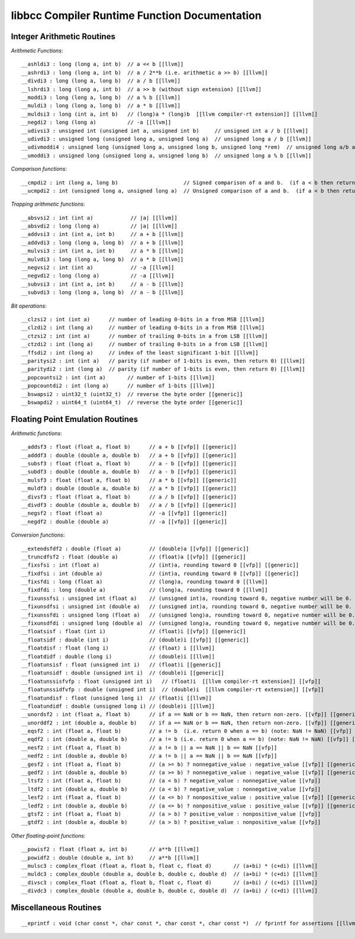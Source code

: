 ==============================================
libbcc Compiler Runtime Function Documentation
==============================================

Integer Arithmetic Routines
---------------------------

*Arithmetic Functions*::

  __ashldi3 : long (long a, int b)  // a << b [[llvm]]
  __ashrdi3 : long (long a, int b)  // a / 2**b (i.e. arithmetic a >> b) [[llvm]]
  __divdi3 : long (long a, long b)  // a / b [[llvm]]
  __lshrdi3 : long (long a, int b)  // a >> b (without sign extension) [[llvm]]
  __moddi3 : long (long a, long b)  // a % b [[llvm]]
  __muldi3 : long (long a, long b)  // a * b [[llvm]]
  __muldsi3 : long (int a, int b)   // (long)a * (long)b  [[llvm compiler-rt extension]] [[llvm]]
  __negdi2 : long (long a)          // -a [[llvm]]
  __udivsi3 : unsigned int (unsigned int a, unsigned int b)     // unsigned int a / b [[llvm]]
  __udivdi3 : unsigned long (unsigned long a, unsigned long a)  // unsigned long a / b [[llvm]]
  __udivmoddi4 : unsigned long (unsigned long a, unsigned long b, unsigned long *rem)  // unsigned long a/b and a%b [[llvm]]
  __umoddi3 : unsigned long (unsigned long a, unsigned long b)  // unsigned long a % b [[llvm]]

*Comparison functions*::

  __cmpdi2 : int (long a, long b)                     // Signed comparison of a and b.  (if a < b then return 0.  if a == b then return 1.  if a > b then return 2.) [[llvm]]
  __ucmpdi2 : int (unsigned long a, unsigned long a)  // Unsigned comparison of a and b.  (if a < b then return 0.  if a == b then return 1.  if a > b then return 2.) [[llvm]]

*Trapping arithmetic functions*::

  __absvsi2 : int (int a)            // |a| [[llvm]]
  __absvdi2 : long (long a)          // |a| [[llvm]]
  __addvsi3 : int (int a, int b)     // a + b [[llvm]]
  __addvdi3 : long (long a, long b)  // a + b [[llvm]]
  __mulvsi3 : int (int a, int b)     // a * b [[llvm]]
  __mulvdi3 : long (long a, long b)  // a * b [[llvm]]
  __negvsi2 : int (int a)            // -a [[llvm]]
  __negvdi2 : long (long a)          // -a [[llvm]]
  __subvsi3 : int (int a, int b)     // a - b [[llvm]]
  __subvdi3 : long (long a, long b)  // a - b [[llvm]]

*Bit operations*::

  __clzsi2 : int (int a)      // number of leading 0-bits in a from MSB [[llvm]]
  __clzdi2 : int (long a)     // number of leading 0-bits in a from MSB [[llvm]]
  __ctzsi2 : int (int a)      // number of trailing 0-bits in a from LSB [[llvm]]
  __ctzdi2 : int (long a)     // number of trailing 0-bits in a from LSB [[llvm]]
  __ffsdi2 : int (long a)     // index of the least significant 1-bit [[llvm]]
  __paritysi2 : int (int a)   // parity (if number of 1-bits is even, then return 0) [[llvm]]
  __paritydi2 : int (long a)  // parity (if number of 1-bits is even, then return 0) [[llvm]]
  __popcountsi2 : int (int a)       // number of 1-bits [[llvm]]
  __popcountdi2 : int (long a)      // number of 1-bits [[llvm]]
  __bswapsi2 : uint32_t (uint32_t)  // reverse the byte order [[generic]]
  __bswapdi2 : uint64_t (uint64_t)  // reverse the byte order [[generic]]

Floating Point Emulation Routines
---------------------------------

*Arithmetic functions*::

  __addsf3 : float (float a, float b)      // a + b [[vfp]] [[generic]]
  __adddf3 : double (double a, double b)   // a + b [[vfp]] [[generic]]
  __subsf3 : float (float a, float b)      // a - b [[vfp]] [[generic]]
  __subdf3 : double (double a, double b)   // a - b [[vfp]] [[generic]]
  __mulsf3 : float (float a, float b)      // a * b [[vfp]] [[generic]]
  __muldf3 : double (double a, double b)   // a * b [[vfp]] [[generic]]
  __divsf3 : float (float a, float b)      // a / b [[vfp]] [[generic]]
  __divdf3 : double (double a, double b)   // a / b [[vfp]] [[generic]]
  __negsf2 : float (float a)               // -a [[vfp]] [[generic]]
  __negdf2 : double (double a)             // -a [[vfp]] [[generic]]

*Conversion functions*::

  __extendsfdf2 : double (float a)         // (double)a [[vfp]] [[generic]]
  __truncdfsf2 : float (double a)          // (float)a [[vfp]] [[generic]]
  __fixsfsi : int (float a)                // (int)a, rounding toward 0 [[vfp]] [[generic]]
  __fixdfsi : int (double a)               // (int)a, rounding toward 0 [[vfp]] [[generic]]
  __fixsfdi : long (float a)               // (long)a, rounding toward 0 [[llvm]]
  __fixdfdi : long (double a)              // (long)a, rounding toward 0 [[llvm]]
  __fixunssfsi : unsigned int (float a)    // (unsigned int)a, rounding toward 0, negative number will be 0. [[vfp]] [[llvm]]
  __fixunsdfsi : unsigned int (double a)   // (unsigned int)a, rounding toward 0, negative number will be 0. [[vfp]] [[llvm]]
  __fixunssfdi : unsigned long (float a)   // (unsigned long)a, rounding toward 0, negative number will be 0. [[llvm]]
  __fixunsdfdi : unsigned long (double a)  // (unsigned long)a, rounding toward 0, negative number will be 0. [[llvm]]
  __floatsisf : float (int i)              // (float)i [[vfp]] [[generic]]
  __floatsidf : double (int i)             // (double)i [[vfp]] [[generic]]
  __floatdisf : float (long i)             // (float) i [[llvm]]
  __floatdidf : double (long i)            // (double)i [[llvm]]
  __floatunsisf : float (unsigned int i)   // (float)i [[generic]]
  __floatunsidf : double (unsigned int i)  // (double)i [[generic]]
  __floatunssisfvfp : float (unsigned int i)   // (float)i  [[llvm compiler-rt extension]] [[vfp]]
  __floatunssidfvfp : double (unsigned int i)  // (double)i  [[llvm compiler-rt extension]] [[vfp]]
  __floatundisf : float (unsigned long i)  // (float)i [[llvm]]
  __floatundidf : double (unsigned long i) // (double)i [[llvm]]
  __unordsf2 : int (float a, float b)      // if a == NaN or b == NaN, then return non-zero. [[vfp]] [[generic]]
  __unorddf2 : int (double a, double b)    // if a == NaN or b == NaN, then return non-zero. [[vfp]] [[generic]]
  __eqsf2 : int (float a, float b)         // a != b  (i.e. return 0 when a == b) (note: NaN != NaN) [[vfp]] [[generic]]
  __eqdf2 : int (double a, double b)       // a != b (i.e. return 0 when a == b) (note: NaN != NaN) [[vfp]] [[generic]]
  __nesf2 : int (float a, float b)         // a != b || a == NaN || b == NaN [[vfp]]
  __nedf2 : int (double a, double b)       // a != b || a == NaN || b == NaN [[vfp]]
  __gesf2 : int (float a, float b)         // (a >= b) ? nonnegative_value : negative_value [[vfp]] [[generic]]
  __gedf2 : int (double a, double b)       // (a >= b) ? nonnegative_value : negative_value [[vfp]] [[generic]]
  __ltsf2 : int (float a, float b)         // (a < b) ? negative_value : nonnegative_value [[vfp]]
  __ltdf2 : int (double a, double b)       // (a < b) ? negative_value : nonnegative_value [[vfp]]
  __lesf2 : int (float a, float b)         // (a <= b) ? nonpositive_value : positive_value [[vfp]] [[generic]]
  __ledf2 : int (double a, double b)       // (a <= b) ? nonpositive_value : positive_value [[vfp]] [[generic]]
  __gtsf2 : int (float a, float b)         // (a > b) ? positive_value : nonpositive_value [[vfp]]
  __gtdf2 : int (double a, double b)       // (a > b) ? positive_value : nonpositive_value [[vfp]]

*Other floating-point functions*::

  __powisf2 : float (float a, int b)       // a**b [[llvm]]
  __powidf2 : double (double a, int b)     // a**b [[llvm]]
  __mulsc3 : complex_float (float a, float b, float c, float d)       // (a+bi) * (c+di) [[llvm]]
  __muldc3 : complex_double (double a, double b, double c, double d)  // (a+bi) * (c+di) [[llvm]]
  __divsc3 : complex_float (float a, float b, float c, float d)       // (a+bi) / (c+di) [[llvm]]
  __divdc3 : complex_double (double a, double b, double c, double d)  // (a+bi) / (c+di) [[llvm]]



Miscellaneous Routines
----------------------

::

  __eprintf : void (char const *, char const *, char const *, char const *)  // fprintf for assertions [[llvm compiler-rt extension]] [[llvm]]

